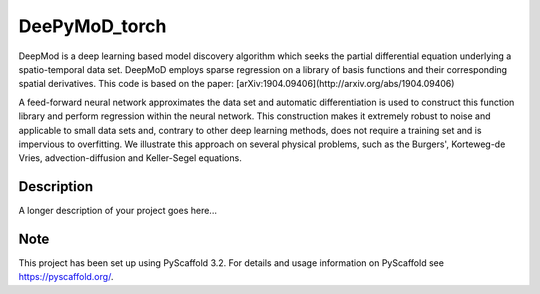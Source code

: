 ==============
DeePyMoD_torch
==============

DeepMod is a deep learning based model discovery algorithm which seeks the partial differential equation underlying a spatio-temporal data set. DeepMoD employs sparse regression on a library of basis functions and their corresponding spatial derivatives. This code is based on the paper: [arXiv:1904.09406](http://arxiv.org/abs/1904.09406) 

A feed-forward neural network approximates the data set and automatic differentiation is used to construct this function library and perform regression within the neural network. This construction makes it extremely robust to noise and applicable to small data sets and, contrary to other deep learning methods, does not require a training set and is impervious to overfitting. We illustrate this approach on several physical problems, such as the Burgers', Korteweg-de Vries, advection-diffusion and Keller-Segel equations. 



Description
===========

A longer description of your project goes here...


Note
====

This project has been set up using PyScaffold 3.2. For details and usage
information on PyScaffold see https://pyscaffold.org/.
